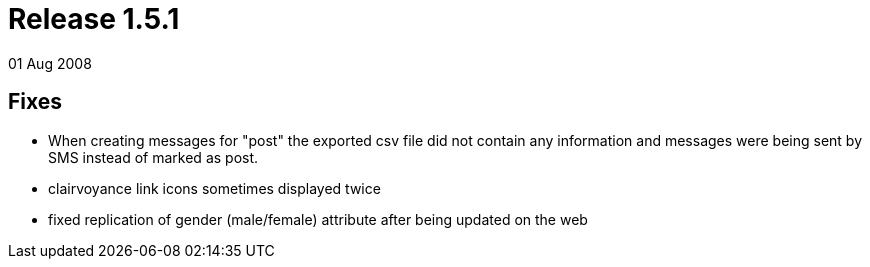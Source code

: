 = Release 1.5.1
01 Aug 2008


== Fixes

* When creating messages for "post" the exported csv file did not
contain any information and messages were being sent by SMS instead of
marked as post.
* clairvoyance link icons sometimes displayed twice
* fixed replication of gender (male/female) attribute after being
updated on the web
